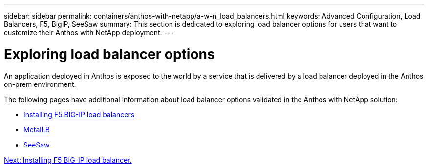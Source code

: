 ---
sidebar: sidebar
permalink: containers/anthos-with-netapp/a-w-n_load_balancers.html
keywords: Advanced Configuration, Load Balancers, F5, BigIP, SeeSaw
summary: This section is dedicated to exploring load balancer options for users that want to customize their Anthos with NetApp deployment.
---

= Exploring load balancer options
:hardbreaks:
:nofooter:
:icons: font
:linkattrs:
:imagesdir: ./../../media/

//
// This file was created with NDAC Version 0.9 (June 4, 2020)
//
// 2020-06-25 14:31:33.563897
//

An application deployed in Anthos is exposed to the world by a service that is delivered by a load balancer deployed in the Anthos on-prem environment.

The following pages have additional information about load balancer options validated in the Anthos with NetApp solution:

* link:a-w-n_LB_F5BigIP.html[Installing F5 BIG-IP load balancers]
* link:a-w-n_LB_MetalLB.html[MetalLB]
* link:a-w-n_LB_SeeSaw.html[SeeSaw]

link:a-w-n_LB_F5BigIP.html[Next: Installing F5 BIG-IP load balancer.]
